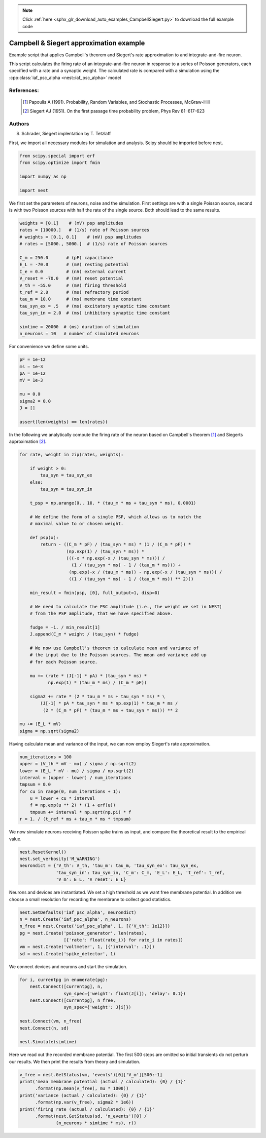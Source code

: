 .. note::
    :class: sphx-glr-download-link-note

    Click :ref:`here <sphx_glr_download_auto_examples_CampbellSiegert.py>` to download the full example code
.. rst-class:: sphx-glr-example-title

.. _sphx_glr_auto_examples_CampbellSiegert.py:

Campbell & Siegert approximation example
----------------------------------------------

Example script that applies Campbell's theorem and Siegert's rate
approximation to and integrate-and-fire neuron.

This script calculates the firing rate of an integrate-and-fire neuron
in response to a series of Poisson generators, each specified with a
rate and a synaptic weight. The calculated rate is compared with a
simulation using the :cpp:class:`iaf_psc_alpha <nest::iaf_psc_alpha>` model



References:
~~~~~~~~~~~~

 .. [1] Papoulis A (1991). Probability, Random Variables, and
        Stochastic Processes, McGraw-Hill
 .. [2] Siegert AJ (1951). On the first passage time probability problem,
        Phys Rev 81: 617-623

Authors
~~~~~~~~

S. Schrader, Siegert implentation by T. Tetzlaff

First, we import all necessary modules for simulation and analysis. Scipy
should be imported before nest.


.. code-block:: default


    from scipy.special import erf
    from scipy.optimize import fmin

    import numpy as np

    import nest


We first set the parameters of neurons, noise and the simulation. First
settings are with a single Poisson source, second is with two Poisson
sources with half the rate of the single source. Both should lead to the
same results.


.. code-block:: default


    weights = [0.1]    # (mV) psp amplitudes
    rates = [10000.]   # (1/s) rate of Poisson sources
    # weights = [0.1, 0.1]    # (mV) psp amplitudes
    # rates = [5000., 5000.]  # (1/s) rate of Poisson sources

    C_m = 250.0       # (pF) capacitance
    E_L = -70.0       # (mV) resting potential
    I_e = 0.0         # (nA) external current
    V_reset = -70.0   # (mV) reset potential
    V_th = -55.0      # (mV) firing threshold
    t_ref = 2.0       # (ms) refractory period
    tau_m = 10.0      # (ms) membrane time constant
    tau_syn_ex = .5   # (ms) excitatory synaptic time constant
    tau_syn_in = 2.0  # (ms) inhibitory synaptic time constant

    simtime = 20000  # (ms) duration of simulation
    n_neurons = 10   # number of simulated neurons


For convenience we define some units.


.. code-block:: default


    pF = 1e-12
    ms = 1e-3
    pA = 1e-12
    mV = 1e-3

    mu = 0.0
    sigma2 = 0.0
    J = []

    assert(len(weights) == len(rates))


In the following we analytically compute the firing rate of the neuron
based on Campbell's theorem [1]_ and Siegerts approximation [2]_.


.. code-block:: default


    for rate, weight in zip(rates, weights):

        if weight > 0:
            tau_syn = tau_syn_ex
        else:
            tau_syn = tau_syn_in

        t_psp = np.arange(0., 10. * (tau_m * ms + tau_syn * ms), 0.0001)

        # We define the form of a single PSP, which allows us to match the
        # maximal value to or chosen weight.

        def psp(x):
            return - ((C_m * pF) / (tau_syn * ms) * (1 / (C_m * pF)) *
                      (np.exp(1) / (tau_syn * ms)) *
                      (((-x * np.exp(-x / (tau_syn * ms))) /
                        (1 / (tau_syn * ms) - 1 / (tau_m * ms))) +
                       (np.exp(-x / (tau_m * ms)) - np.exp(-x / (tau_syn * ms))) /
                       ((1 / (tau_syn * ms) - 1 / (tau_m * ms)) ** 2)))

        min_result = fmin(psp, [0], full_output=1, disp=0)

        # We need to calculate the PSC amplitude (i.e., the weight we set in NEST)
        # from the PSP amplitude, that we have specified above.

        fudge = -1. / min_result[1]
        J.append(C_m * weight / (tau_syn) * fudge)

        # We now use Campbell's theorem to calculate mean and variance of
        # the input due to the Poisson sources. The mean and variance add up
        # for each Poisson source.

        mu += (rate * (J[-1] * pA) * (tau_syn * ms) *
               np.exp(1) * (tau_m * ms) / (C_m * pF))

        sigma2 += rate * (2 * tau_m * ms + tau_syn * ms) * \
            (J[-1] * pA * tau_syn * ms * np.exp(1) * tau_m * ms /
             (2 * (C_m * pF) * (tau_m * ms + tau_syn * ms))) ** 2

    mu += (E_L * mV)
    sigma = np.sqrt(sigma2)


Having calculate mean and variance of the input, we can now employ
Siegert's rate approximation.


.. code-block:: default


    num_iterations = 100
    upper = (V_th * mV - mu) / sigma / np.sqrt(2)
    lower = (E_L * mV - mu) / sigma / np.sqrt(2)
    interval = (upper - lower) / num_iterations
    tmpsum = 0.0
    for cu in range(0, num_iterations + 1):
        u = lower + cu * interval
        f = np.exp(u ** 2) * (1 + erf(u))
        tmpsum += interval * np.sqrt(np.pi) * f
    r = 1. / (t_ref * ms + tau_m * ms * tmpsum)


We now simulate neurons receiving Poisson spike trains as input,
and compare the theoretical result to the empirical value.


.. code-block:: default


    nest.ResetKernel()
    nest.set_verbosity('M_WARNING')
    neurondict = {'V_th': V_th, 'tau_m': tau_m, 'tau_syn_ex': tau_syn_ex,
                  'tau_syn_in': tau_syn_in, 'C_m': C_m, 'E_L': E_L, 't_ref': t_ref,
                  'V_m': E_L, 'V_reset': E_L}


Neurons and devices are instantiated. We set a high threshold as we want
free membrane potential. In addition we choose a small resolution for
recording the membrane to collect good statistics.


.. code-block:: default


    nest.SetDefaults('iaf_psc_alpha', neurondict)
    n = nest.Create('iaf_psc_alpha', n_neurons)
    n_free = nest.Create('iaf_psc_alpha', 1, [{'V_th': 1e12}])
    pg = nest.Create('poisson_generator', len(rates),
                     [{'rate': float(rate_i)} for rate_i in rates])
    vm = nest.Create('voltmeter', 1, [{'interval': .1}])
    sd = nest.Create('spike_detector', 1)


We connect devices and neurons and start the simulation.


.. code-block:: default


    for i, currentpg in enumerate(pg):
        nest.Connect([currentpg], n,
                     syn_spec={'weight': float(J[i]), 'delay': 0.1})
        nest.Connect([currentpg], n_free,
                     syn_spec={'weight': J[i]})

    nest.Connect(vm, n_free)
    nest.Connect(n, sd)

    nest.Simulate(simtime)


Here we read out the recorded membrane potential. The first 500 steps are
omitted so initial transients do not perturb our results. We then print the
results from theory and simulation.


.. code-block:: default


    v_free = nest.GetStatus(vm, 'events')[0]['V_m'][500:-1]
    print('mean membrane potential (actual / calculated): {0} / {1}'
          .format(np.mean(v_free), mu * 1000))
    print('variance (actual / calculated): {0} / {1}'
          .format(np.var(v_free), sigma2 * 1e6))
    print('firing rate (actual / calculated): {0} / {1}'
          .format(nest.GetStatus(sd, 'n_events')[0] /
                  (n_neurons * simtime * ms), r))


.. rst-class:: sphx-glr-timing

   **Total running time of the script:** ( 0 minutes  0.000 seconds)


.. _sphx_glr_download_auto_examples_CampbellSiegert.py:


.. only :: html

 .. container:: sphx-glr-footer
    :class: sphx-glr-footer-example



  .. container:: sphx-glr-download

     :download:`Download Python source code: CampbellSiegert.py <CampbellSiegert.py>`



  .. container:: sphx-glr-download

     :download:`Download Jupyter notebook: CampbellSiegert.ipynb <CampbellSiegert.ipynb>`


.. only:: html

 .. rst-class:: sphx-glr-signature

    `Gallery generated by Sphinx-Gallery <https://sphinx-gallery.github.io>`_
